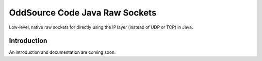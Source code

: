 OddSource Code Java Raw Sockets
===============================

.. image:: https://api.travis-ci.org/OddSource/java-raw-sockets.svg
    :target: https://travis-ci.org/OddSource/java-raw-sockets

.. image:: https://img.shields.io/github/license/OddSource/java-raw-sockets.svg
    :target: https://github.com/OddSource/java-raw-sockets/blob/master/LICENSE.txt

.. image:: https://img.shields.io/maven-central/v/io.oddsource.java/raw-sockets.svg
    :target: https://search.maven.org/artifact/io.oddsource.java/raw-sockets/

.. image:: https://img.shields.io/github/release/OddSource/java-raw-sockets/all.svg
    :target: https://github.com/OddSource/java-raw-sockets/releases

Low-level, native raw sockets for directly using the IP layer (instead of UDP or TCP) in Java.

Introduction
------------

An introduction and documentation are coming soon.
